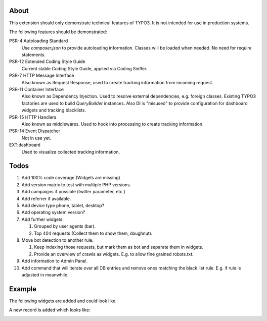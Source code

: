 About
=====

This extension should only demonstrate technical features of TYPO3.
It is not intended for use in production systems.

The following features should be demonstrated:

PSR-4 Autoloading Standard
   Use `composer.json` to provide autoloading information.
   Classes will be loaded when needed. No need for require statements.

PSR-12 Extended Coding Style Guide
   Current stable Coding Style Guide, applied via Coding Sniffer.

PSR-7 HTTP Message Interface
   Also known as Request Response, used to create tracking information from incoming
   request.

PSR-11 Container Interface
   Also known as Dependency Injection.
   Used to resolve external dependencies, e.g. foreign classes.
   Existing TYPO3 factories are used to build `QueryBuilder` instances.
   Also DI is "misused" to provide configuration for dashboard widgets
   and tracking blacklists.

PSR-15 HTTP Handlers
   Also known as middlewares.
   Used to hook into processing to create tracking information.

PSR-14 Event Dispatcher
   Not in use yet.

EXT:dashboard
   Used to visualize collected tracking information.

Todos
=====

#. Add 100% code coverage (Widgets are missing)

#. Add version matrix to test with multiple PHP versions.

#. Add campaigns if possible (twitter parameter, etc.)

#. Add referrer if available.

#. Add device type phone, tablet, desktop?

#. Add operating system version?

#. Add further widgets.

   #. Grouped by user agents (bar).

   #. Top 404 requests (Collect them to show them, doughnut).

#. Move bot detection to another rule.

   #. Keep indexing those requests, but mark them as bot and separate them in widgets.

   #. Provide an overview of crawls as widgets. E.g. to allow fine grained robots.txt.

#. Add information to Admin Panel.

#. Add command that will iterate over all DB entries and remove ones matching the black list rule.
   E.g. if rule is adjusted in meanwhile.

Example
=======

The following widgets are added and could look like:

.. image:: Documentation/Images/Widgets.png

A new record is added which looks like:

.. image:: Documentation/Images/ListView.png
